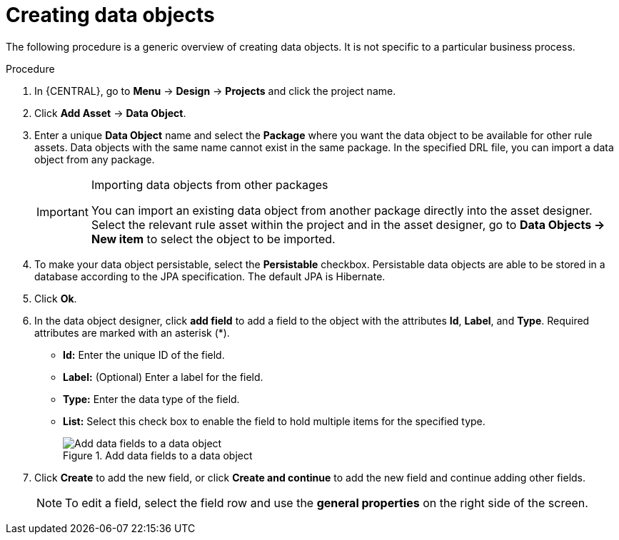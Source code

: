 //Module included in the following assemblies:
//product-assembly_guided-decision-tables/../main.adoc
//product-assembly_guided-rules/../main.adoc
//product-assembly_guided-rule-templates/../main.adoc
//product-assembly-business-processes/../main.adoc
//assembly_test-scenarios/../main.adoc

[id='data-objects-create-proc_{context}']
= Creating data objects

The following procedure is a generic overview of creating data objects. It is not specific to a particular business process.

.Procedure
. In {CENTRAL}, go to *Menu* -> *Design* -> *Projects* and click the project name.
. Click *Add Asset* → *Data Object*.
. Enter a unique *Data Object* name and select the *Package* where you want the data object to be available for other rule assets. Data objects with the same name cannot exist in the same package. In the specified DRL file, you can import a data object from any package.
+
.Importing data objects from other packages
[IMPORTANT]
====
You can import an existing data object from another package directly into the asset designer. Select the relevant rule asset within the project and in the asset designer, go to *Data Objects -> New item* to select the object to be imported.
====
+
. To make your data object persistable, select the *Persistable* checkbox. Persistable data objects are able to be stored in a database according to the JPA specification. The default JPA is Hibernate.
. Click *Ok*.
. In the data object designer, click *add field* to add a field to the object with the attributes *Id*, *Label*, and *Type*. Required attributes are marked with an asterisk (*).
* *Id:* Enter the unique ID of the field.
* *Label:* (Optional) Enter a label for the field.
* *Type:* Enter the data type of the field.
* *List:* Select this check box to enable the field to hold multiple items for the specified type.
+
.Add data fields to a data object
image::project-data/DataModelerNewField2-new.png[Add data fields to a data object]
+
. Click *Create* to add the new field, or click *Create and continue* to add the new field and continue adding other fields.
+
NOTE: To edit a field, select the field row and use the *general properties* on the right side of the screen.
